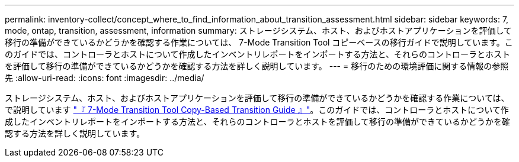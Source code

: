 ---
permalink: inventory-collect/concept_where_to_find_information_about_transition_assessment.html 
sidebar: sidebar 
keywords: 7, mode, ontap, transition, assessment, information 
summary: ストレージシステム、ホスト、およびホストアプリケーションを評価して移行の準備ができているかどうかを確認する作業については、 7-Mode Transition Tool コピーベースの移行ガイドで説明しています。このガイドでは、コントローラとホストについて作成したインベントリレポートをインポートする方法と、それらのコントローラとホストを評価して移行の準備ができているかどうかを確認する方法を詳しく説明しています。 
---
= 移行のための環境評価に関する情報の参照先
:allow-uri-read: 
:icons: font
:imagesdir: ../media/


[role="lead"]
ストレージシステム、ホスト、およびホストアプリケーションを評価して移行の準備ができているかどうかを確認する作業については、で説明しています link:http://docs.netapp.com/us-en/ontap-7mode-transition/copy-based/index.html["『 7-Mode Transition Tool Copy-Based Transition Guide 』"]。このガイドでは、コントローラとホストについて作成したインベントリレポートをインポートする方法と、それらのコントローラとホストを評価して移行の準備ができているかどうかを確認する方法を詳しく説明しています。
